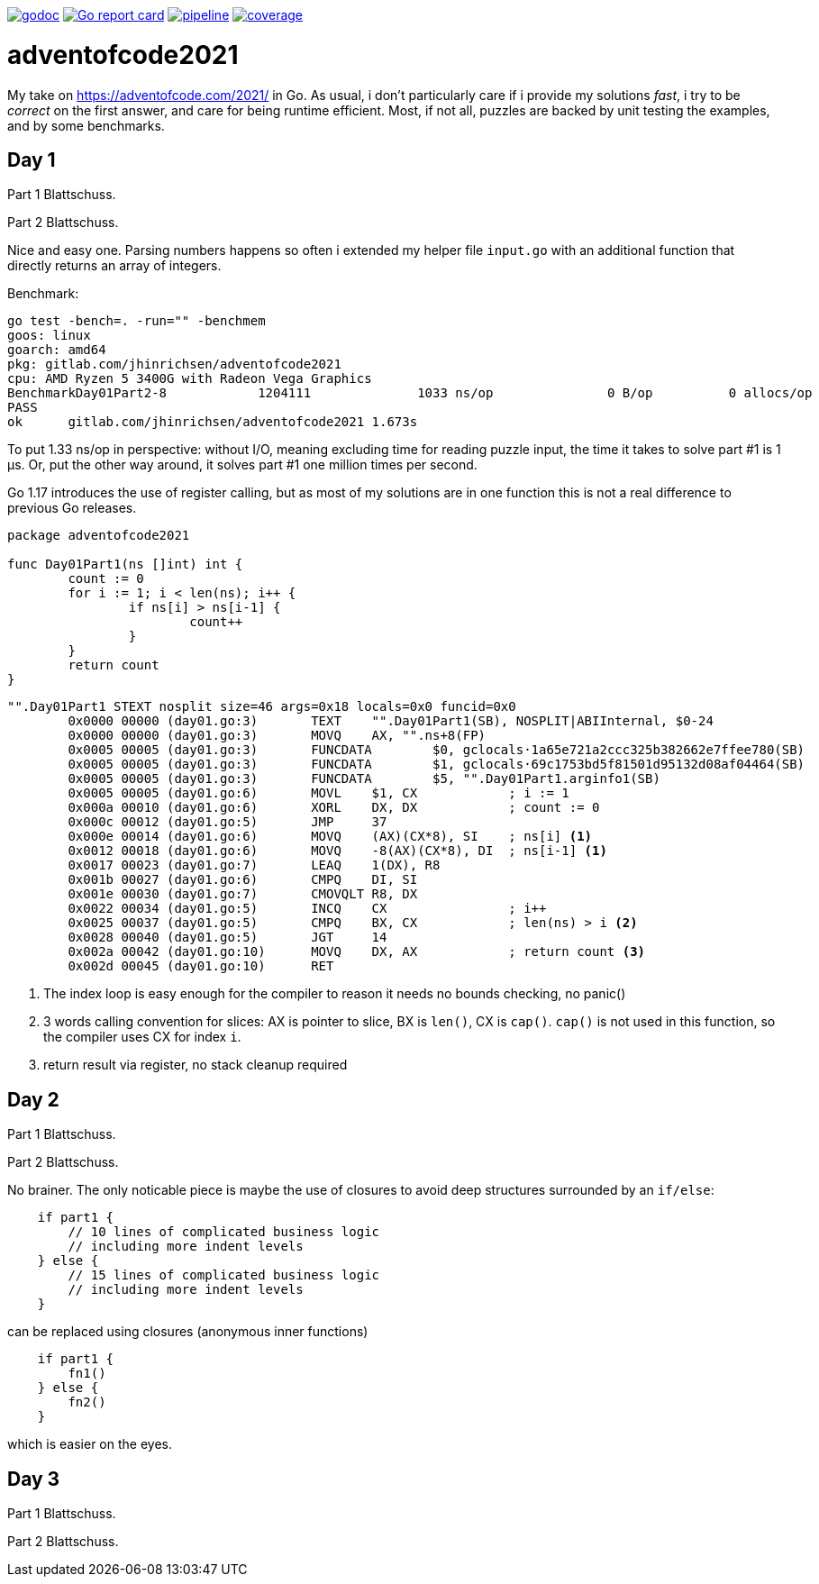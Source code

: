 image:https://godoc.org/gitlab.com/jhinrichsen/adventofcode2021?status.svg["godoc",
link="https://godoc.org/gitlab.com/jhinrichsen/adventofcode2021"]
image:https://goreportcard.com/badge/gitlab.com/jhinrichsen/adventofcode2021["Go report
card", link="https://goreportcard.com/report/gitlab.com/jhinrichsen/adventofcode2021"]
image:https://gitlab.com/jhinrichsen/adventofcode2021/badges/main/pipeline.svg[link="https://gitlab.com/jhinrichsen/adventofcode2021/-/commits/main",title="pipeline status"]
image:https://gitlab.com/jhinrichsen/adventofcode2021/badges/main/coverage.svg[link="https://gitlab.com/jhinrichsen/adventofcode2021/-/commits/main",title="coverage report"]

= adventofcode2021

My take on https://adventofcode.com/2021/ in Go. As usual, i don't particularly
care if i provide my solutions _fast_, i try to be _correct_ on the first
answer, and care for being runtime efficient.
Most, if not all, puzzles are backed by unit testing the examples, and by some
benchmarks.

== Day 1

Part 1 Blattschuss.

Part 2 Blattschuss.

Nice and easy one. Parsing numbers happens so often i extended my helper file
`input.go` with an additional function that directly returns an array of
integers.

Benchmark:

----
go test -bench=. -run="" -benchmem
goos: linux
goarch: amd64
pkg: gitlab.com/jhinrichsen/adventofcode2021
cpu: AMD Ryzen 5 3400G with Radeon Vega Graphics
BenchmarkDay01Part2-8   	 1204111	      1033 ns/op	       0 B/op	       0 allocs/op
PASS
ok  	gitlab.com/jhinrichsen/adventofcode2021	1.673s
----

To put 1.33 ns/op in perspective: without I/O, meaning excluding time for
reading puzzle input, the time it takes to solve part #1 is 1 μs.
Or, put the other way around, it solves part #1 one million times per second.

Go 1.17 introduces the use of register calling, but as most of my solutions are
in one function this is not a real difference to previous Go releases.

[source,go,linenums]
----
package adventofcode2021

func Day01Part1(ns []int) int {
	count := 0
	for i := 1; i < len(ns); i++ {
		if ns[i] > ns[i-1] {
			count++
		}
	}
	return count
}
----


[source,assembler]
----
"".Day01Part1 STEXT nosplit size=46 args=0x18 locals=0x0 funcid=0x0
	0x0000 00000 (day01.go:3)	TEXT	"".Day01Part1(SB), NOSPLIT|ABIInternal, $0-24
	0x0000 00000 (day01.go:3)	MOVQ	AX, "".ns+8(FP)
	0x0005 00005 (day01.go:3)	FUNCDATA	$0, gclocals·1a65e721a2ccc325b382662e7ffee780(SB)
	0x0005 00005 (day01.go:3)	FUNCDATA	$1, gclocals·69c1753bd5f81501d95132d08af04464(SB)
	0x0005 00005 (day01.go:3)	FUNCDATA	$5, "".Day01Part1.arginfo1(SB)
	0x0005 00005 (day01.go:6)	MOVL	$1, CX            ; i := 1
	0x000a 00010 (day01.go:6)	XORL	DX, DX            ; count := 0
	0x000c 00012 (day01.go:5)	JMP	37
	0x000e 00014 (day01.go:6)	MOVQ	(AX)(CX*8), SI    ; ns[i] <1>
	0x0012 00018 (day01.go:6)	MOVQ	-8(AX)(CX*8), DI  ; ns[i-1] <1>
	0x0017 00023 (day01.go:7)	LEAQ	1(DX), R8
	0x001b 00027 (day01.go:6)	CMPQ	DI, SI
	0x001e 00030 (day01.go:7)	CMOVQLT	R8, DX
	0x0022 00034 (day01.go:5)	INCQ	CX                ; i++
	0x0025 00037 (day01.go:5)	CMPQ	BX, CX            ; len(ns) > i <2>
	0x0028 00040 (day01.go:5)	JGT	14
	0x002a 00042 (day01.go:10)	MOVQ	DX, AX            ; return count <3>
	0x002d 00045 (day01.go:10)	RET
----
<1> The index loop is easy enough for the compiler to reason it needs no bounds
checking, no panic()
<2> 3 words calling convention for slices: AX is pointer to
slice, BX is `len()`,
CX is `cap()`. `cap()` is not used in this function, so the compiler uses CX for
index `i`.
<3> return result via register, no stack cleanup required

== Day 2

Part 1 Blattschuss.

Part 2 Blattschuss.

No brainer. The only noticable piece is maybe the use of closures to avoid deep
structures surrounded by an `if/else`:

----
    if part1 {
        // 10 lines of complicated business logic
	// including more indent levels
    } else {
        // 15 lines of complicated business logic
	// including more indent levels
    }
----

can be replaced using closures (anonymous inner functions)

----
    if part1 {
        fn1()
    } else {
        fn2()
    }
----

which is easier on the eyes.

== Day 3

Part 1 Blattschuss.

Part 2 Blattschuss.

